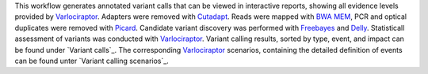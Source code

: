This workflow generates annotated variant calls that can be viewed in interactive reports, showing all evidence levels provided by Varlociraptor_.
Adapters were removed with Cutadapt_. Reads were mapped with `BWA MEM`_, PCR and optical duplicates were removed with Picard_.
Candidate variant discovery was performed with Freebayes_ and Delly_. Statisticall assessment of variants was conducted with Varlociraptor_.
Variant calling results, sorted by type, event, and impact can be found under `Variant calls`_.
The corresponding Varlociraptor_ scenarios, containing the detailed definition of events can be found unter `Variant calling scenarios`_.

.. _Varlociraptor: https://varlociraptor.github.io
.. _BWA MEM: http://bio-bwa.sourceforge.net
.. _Cutadapt: https://cutadapt.readthedocs.io
.. _Picard: https://broadinstitute.github.io/picard
.. _Freebayes: https://github.com/ekg/freebayes
.. _Delly: https://github.com/dellytools/delly
